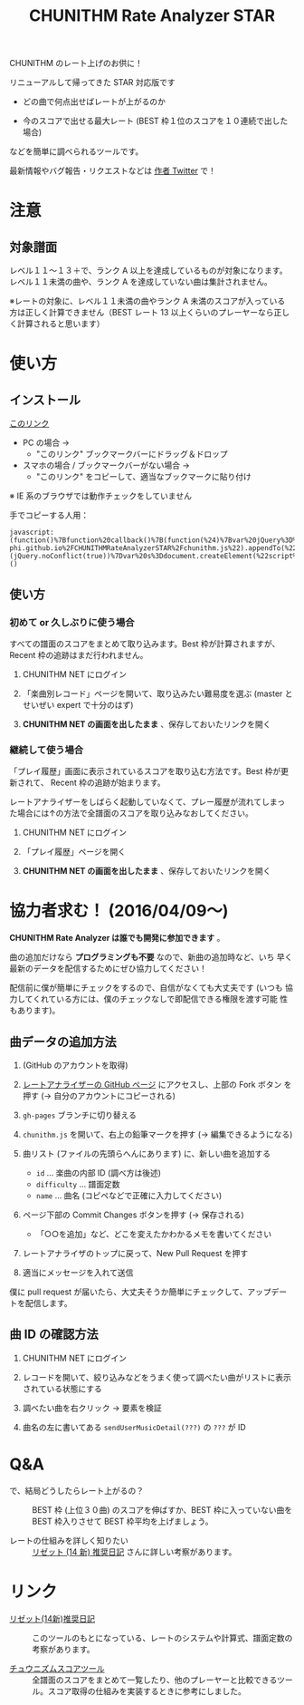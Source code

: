 #+TITLE: CHUNITHM Rate Analyzer STAR
#+STYLE: <link rel='stylesheet' href='http://thomasf.github.io/solarized-css/solarized-dark.min.css'>

CHUNITHM のレート上げのお供に！

リニューアルして帰ってきた STAR 対応版です

- どの曲で何点出せばレートが上がるのか

- 今のスコアで出せる最大レート (BEST 枠１位のスコアを１０連続で出した場合)

などを簡単に調べられるツールです。

最新情報やバグ報告・リクエストなどは [[http://twitter.com/zk_phi][作者 Twitter]] で！

* 注意
** 対象譜面

レベル１１～１３＋で、ランク A 以上を達成しているものが対象になります。
レベル１１未満の曲や、ランク A を達成していない曲は集計されません。

※レートの対象に、レベル１１未満の曲やランク A 未満のスコアが入っている
方は正しく計算できません（BEST レート 13 以上くらいのプレーヤーなら正し
く計算されると思います）

* 使い方
** インストール

#+HTML: <a href="javascript:(function()%7Bfunction%20callback()%7B(function(%24)%7Bvar%20jQuery%3D%24%3B%2F*%20https%3A%2F%2Fmrcoles.com%2Fbookmarklet%2F%20*%2F%24(%22%3Cscript%3E%22).attr(%22src%22%2C%20%22https%3A%2F%2Fzk-phi.github.io%2FCHUNITHMRateAnalyzerSTAR%2Fchunithm.js%22).appendTo(%22head%22)%7D)(jQuery.noConflict(true))%7Dvar%20s%3Ddocument.createElement(%22script%22)%3Bs.src%3D%22https%3A%2F%2Fajax.googleapis.com%2Fajax%2Flibs%2Fjquery%2F1.7.1%2Fjquery.min.js%22%3Bif(s.addEventListener)%7Bs.addEventListener(%22load%22%2Ccallback%2Cfalse)%7Delse%20if(s.readyState)%7Bs.onreadystatechange%3Dcallback%7Ddocument.body.appendChild(s)%3B%7D)()">このリンク</a>

- PC の場合 →
  - "このリンク" ブックマークバーにドラッグ＆ドロップ

- スマホの場合 / ブックマークバーがない場合 →
  - "このリンク" をコピーして、適当なブックマークに貼り付け

※ IE 系のブラウザでは動作チェックをしていません

手でコピーする人用：

: javascript:(function()%7Bfunction%20callback()%7B(function(%24)%7Bvar%20jQuery%3D%24%3B%2F*%20https%3A%2F%2Fmrcoles.com%2Fbookmarklet%2F%20*%2F%24(%22%3Cscript%3E%22).attr(%22src%22%2C%20%22https%3A%2F%2Fzk-phi.github.io%2FCHUNITHMRateAnalyzerSTAR%2Fchunithm.js%22).appendTo(%22head%22)%7D)(jQuery.noConflict(true))%7Dvar%20s%3Ddocument.createElement(%22script%22)%3Bs.src%3D%22https%3A%2F%2Fajax.googleapis.com%2Fajax%2Flibs%2Fjquery%2F1.7.1%2Fjquery.min.js%22%3Bif(s.addEventListener)%7Bs.addEventListener(%22load%22%2Ccallback%2Cfalse)%7Delse%20if(s.readyState)%7Bs.onreadystatechange%3Dcallback%7Ddocument.body.appendChild(s)%3B%7D)()

** 使い方
*** 初めて or 久しぶりに使う場合

すべての譜面のスコアをまとめて取り込みます。Best 枠が計算されますが、
Recent 枠の追跡はまだ行われません。

1. CHUNITHM NET にログイン

2. 「楽曲別レコード」ページを開いて、取り込みたい難易度を選ぶ (master
   とせいぜい expert で十分のはず)

3. *CHUNITHM NET の画面を出したまま* 、保存しておいたリンクを開く

*** 継続して使う場合

「プレイ履歴」画面に表示されているスコアを取り込む方法です。Best 枠が更
新されて、 Recent 枠の追跡が始まります。

レートアナライザーをしばらく起動していなくて、プレー履歴が流れてしまっ
た場合には↑の方法で全譜面のスコアを取り込みなおしてください。

1. CHUNITHM NET にログイン

2. 「プレイ履歴」ページを開く

3. *CHUNITHM NET の画面を出したまま* 、保存しておいたリンクを開く

* 協力者求む！ (2016/04/09～)

*CHUNITHM Rate Analyzer は誰でも開発に参加できます* 。

曲の追加だけなら *プログラミングも不要* なので、新曲の追加時など、いち
早く最新のデータを配信するためにぜひ協力してください！

配信前に僕が簡単にチェックをするので、自信がなくても大丈夫です (いつも
協力してくれている方には、僕のチェックなしで即配信できる権限を渡す可能
性もあります)。

** 曲データの追加方法

0. (GitHub のアカウントを取得)

1. [[http://github.com/zk-phi/CHUNITHMRateAnalyzerSTAR][レートアナライザーの GitHub ページ]] にアクセスし、上部の Fork ボタン
   を押す (→ 自分のアカウントにコピーされる)

   [[file:imgs/1_fork.png]]

2. =gh-pages= ブランチに切り替える

   [[file:imgs/2_branch.png]]

2. =chunithm.js= を開いて、右上の鉛筆マークを押す (→ 編集できるようになる)

   [[file:imgs/3_edit.png]]

3. 曲リスト (ファイルの先頭らへんにあります) に、新しい曲を追加する

   [[file:imgs/4_add_entry.png]]

   - =id= ... 楽曲の内部 ID (調べ方は後述)
   - =difficulty= ... 譜面定数
   - =name= ... 曲名 (コピペなどで正確に入力してください)

4. ページ下部の Commit Changes ボタンを押す (→ 保存される)

   [[file:imgs/5_commit.png]]

   - 「○○を追加」など、どこを変えたかわかるメモを書いてください

5. レートアナライザのトップに戻って、New Pull Request を押す

   [[file:imgs/6_pr.png]]

6. 適当にメッセージを入れて送信

   [[file:imgs/7_send.png]]

僕に pull request が届いたら、大丈夫そうか簡単にチェックして、アップデー
トを配信します。

** 曲 ID の確認方法

1. CHUNITHM NET にログイン

2. レコードを開いて、絞り込みなどをうまく使って調べたい曲がリストに表示
   されている状態にする

3. 調べたい曲を右クリック → 要素を検証

   [[file:imgs/a1_rightclick.png]]

4. 曲名の左に書いてある =sendUserMusicDetail(???)= の =???= が ID

   [[file:imgs/a2_id.png]]

* Q&A

- で、結局どうしたらレート上がるの？ ::
     BEST 枠 (上位３０曲) のスコアを伸ばすか、BEST 枠に入っていない曲を
     BEST 枠入りさせて BEST 枠平均を上げましょう。

- レートの仕組みを詳しく知りたい ::
     [[http://d.hatena.ne.jp/risette14/][リゼット (14 新) 推奨日記]] さんに詳しい考察があります。

* リンク

- [[http://d.hatena.ne.jp/risette14/][リゼット(14新)推奨日記]] ::
     このツールのもとになっている、レートのシステムや計算式、譜面定数の
     考察があります。

- [[http://www.ginjake.net/score/][チュウニズムスコアツール]] ::
     全譜面のスコアをまとめて一覧したり、他のプレーヤーと比較できるツー
     ル。スコア取得の仕組みを実装するときに参考にしました。
